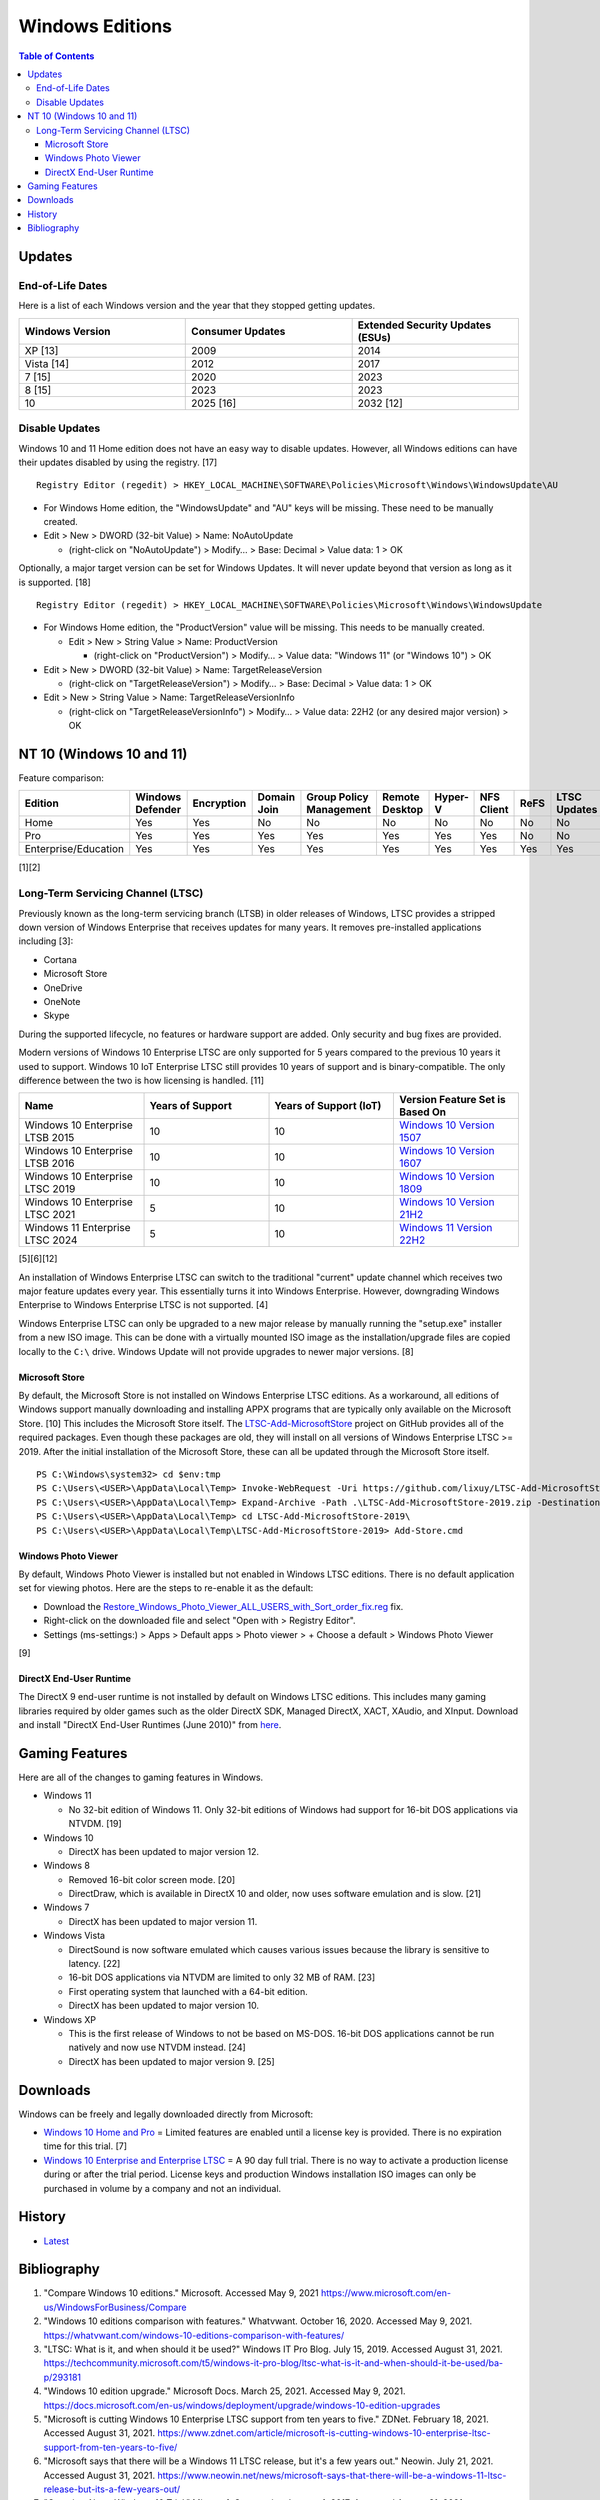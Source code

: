 Windows Editions
================

.. contents:: Table of Contents

Updates
-------

End-of-Life Dates
~~~~~~~~~~~~~~~~~

Here is a list of each Windows version and the year that they stopped getting updates.

.. csv-table::
   :header: Windows Version, Consumer Updates, Extended Security Updates (ESUs)
   :widths: 20, 20, 20

   XP [13], 2009, 2014
   Vista [14], 2012, 2017
   7 [15], 2020, 2023
   8 [15], 2023, 2023
   10, 2025 [16], 2032 [12]

Disable Updates
~~~~~~~~~~~~~~~

Windows 10 and 11 Home edition does not have an easy way to disable updates. However, all Windows editions can have their updates disabled by using the registry. [17]

::

   Registry Editor (regedit) > HKEY_LOCAL_MACHINE\SOFTWARE\Policies\Microsoft\Windows\WindowsUpdate\AU

-  For Windows Home edition, the "WindowsUpdate" and "AU" keys will be missing. These need to be manually created.
-  Edit > New > DWORD (32-bit Value) > Name: NoAutoUpdate

   -  (right-click on "NoAutoUpdate") > Modify… > Base: Decimal > Value data: 1 > OK

Optionally, a major target version can be set for Windows Updates. It will never update beyond that version as long as it is supported. [18]

::

   Registry Editor (regedit) > HKEY_LOCAL_MACHINE\SOFTWARE\Policies\Microsoft\Windows\WindowsUpdate

-  For Windows Home edition, the "ProductVersion" value will be missing. This needs to be manually created.

   -  Edit > New > String Value > Name: ProductVersion

      -  (right-click on "ProductVersion") > Modify… > Value data: "Windows 11" (or "Windows 10") > OK

-  Edit > New > DWORD (32-bit Value) > Name: TargetReleaseVersion

   -  (right-click on "TargetReleaseVersion") > Modify… > Base: Decimal > Value data: 1 > OK

-  Edit > New > String Value > Name: TargetReleaseVersionInfo

   -  (right-click on "TargetReleaseVersionInfo") > Modify… > Value data: 22H2 (or any desired major version) > OK

NT 10 (Windows 10 and 11)
-------------------------

Feature comparison:

.. csv-table::
   :header: Edition, Windows Defender, Encryption, Domain Join, Group Policy Management, Remote Desktop, Hyper-V, NFS Client, ReFS, LTSC Updates
   :widths: 20, 20, 20, 20, 20, 20, 20, 20, 20, 20

   Home, Yes, Yes, No, No, No, No, No, No, No
   Pro, Yes, Yes, Yes, Yes, Yes, Yes, Yes, No, No
   Enterprise/Education, Yes, Yes, Yes, Yes, Yes, Yes, Yes, Yes, Yes

[1][2]

Long-Term Servicing Channel (LTSC)
~~~~~~~~~~~~~~~~~~~~~~~~~~~~~~~~~~

Previously known as the long-term servicing branch (LTSB) in older releases of Windows, LTSC provides a stripped down version of Windows Enterprise that receives updates for many years. It removes pre-installed applications including [3]:

-  Cortana
-  Microsoft Store
-  OneDrive
-  OneNote
-  Skype

During the supported lifecycle, no features or hardware support are added. Only security and bug fixes are provided.

Modern versions of Windows 10 Enterprise LTSC are only supported for 5 years compared to the previous 10 years it used to support. Windows 10 IoT Enterprise LTSC still provides 10 years of support and is binary-compatible. The only difference between the two is how licensing is handled. [11]

.. csv-table::
   :header: Name, Years of Support, Years of Support (IoT), Version Feature Set is Based On
   :widths: 20, 20, 20, 20

   Windows 10 Enterprise LTSB 2015, 10, 10, `Windows 10 Version 1507 <https://docs.microsoft.com/en-us/windows/whats-new/ltsc/whats-new-windows-10-2015>`__
   Windows 10 Enterprise LTSB 2016, 10, 10, `Windows 10 Version 1607 <https://docs.microsoft.com/en-us/windows/whats-new/ltsc/whats-new-windows-10-2016>`__
   Windows 10 Enterprise LTSC 2019, 10, 10, `Windows 10 Version 1809 <https://docs.microsoft.com/en-us/windows/whats-new/ltsc/whats-new-windows-10-2019>`__
   Windows 10 Enterprise LTSC 2021, 5, 10, `Windows 10 Version 21H2 <https://docs.microsoft.com/en-us/windows/whats-new/ltsc/whats-new-windows-10-2021>`__
   Windows 11 Enterprise LTSC 2024, 5, 10, `Windows 11 Version 22H2 <https://techcommunity.microsoft.com/t5/windows-it-pro-blog/windows-client-roadmap-update/ba-p/3805227>`__

[5][6][12]

An installation of Windows Enterprise LTSC can switch to the traditional "current" update channel which receives two major feature updates every year. This essentially turns it into Windows Enterprise. However, downgrading Windows Enterprise to Windows Enterprise LTSC is not supported. [4]

Windows Enterprise LTSC can only be upgraded to a new major release by manually running the "setup.exe" installer from a new ISO image. This can be done with a virtually mounted ISO image as the installation/upgrade files are copied locally to the ``C:\`` drive. Windows Update will not provide upgrades to newer major versions. [8]

Microsoft Store
^^^^^^^^^^^^^^^

By default, the Microsoft Store is not installed on Windows Enterprise LTSC editions. As a workaround, all editions of Windows support manually downloading and installing APPX programs that are typically only available on the Microsoft Store. [10] This includes the Microsoft Store itself. The `LTSC-Add-MicrosoftStore <https://github.com/kkkgo/LTSC-Add-MicrosoftStore>`__ project on GitHub provides all of the required packages. Even though these packages are old, they will install on all versions of Windows Enterprise LTSC >= 2019. After the initial installation of the Microsoft Store, these can all be updated through the Microsoft Store itself.

::

   PS C:\Windows\system32> cd $env:tmp
   PS C:\Users\<USER>\AppData\Local\Temp> Invoke-WebRequest -Uri https://github.com/lixuy/LTSC-Add-MicrosoftStore/archive/2019.zip -OutFile LTSC-Add-MicrosoftStore-2019.zip
   PS C:\Users\<USER>\AppData\Local\Temp> Expand-Archive -Path .\LTSC-Add-MicrosoftStore-2019.zip -DestinationPath $env:tmp
   PS C:\Users\<USER>\AppData\Local\Temp> cd LTSC-Add-MicrosoftStore-2019\
   PS C:\Users\<USER>\AppData\Local\Temp\LTSC-Add-MicrosoftStore-2019> Add-Store.cmd

Windows Photo Viewer
^^^^^^^^^^^^^^^^^^^^

By default, Windows Photo Viewer is installed but not enabled in Windows LTSC editions. There is no default application set for viewing photos. Here are the steps to re-enable it as the default:

-  Download the `Restore_Windows_Photo_Viewer_ALL_USERS_with_Sort_order_fix.reg <https://www.tenforums.com/attachments/tutorials/198321d1533487488-restore-windows-photo-viewer-windows-10-a-restore_windows_photo_viewer_all_users_with_sort_order_fix.reg>`__ fix.
-  Right-click on the downloaded file and select "Open with > Registry Editor".
-  Settings (ms-settings:) > Apps > Default apps > Photo viewer > + Choose a default > Windows Photo Viewer

[9]

DirectX End-User Runtime
^^^^^^^^^^^^^^^^^^^^^^^^

The DirectX 9 end-user runtime is not installed by default on Windows LTSC editions. This includes many gaming libraries required by older games such as the older DirectX SDK, Managed DirectX, XACT, XAudio, and XInput. Download and install "DirectX End-User Runtimes (June 2010)" from `here <https://www.microsoft.com/en-us/download/details.aspx?id=8109>`__.

Gaming Features
---------------

Here are all of the changes to gaming features in Windows.

-  Windows 11

   -  No 32-bit edition of Windows 11. Only 32-bit editions of Windows had support for 16-bit DOS applications via NTVDM. [19]

-  Windows 10

   -  DirectX has been updated to major version 12.

-  Windows 8

   -  Removed 16-bit color screen mode. [20]
   -  DirectDraw, which is available in DirectX 10 and older, now uses software emulation and is slow. [21]

-  Windows 7

   -  DirectX has been updated to major version 11.

-  Windows Vista

   -  DirectSound is now software emulated which causes various issues because the library is sensitive to latency. [22]
   -  16-bit DOS applications via NTVDM are limited to only 32 MB of RAM. [23]
   -  First operating system that launched with a 64-bit edition.
   -  DirectX has been updated to major version 10.

-  Windows XP

   -  This is the first release of Windows to not be based on MS-DOS. 16-bit DOS applications cannot be run natively and now use NTVDM instead. [24]
   -  DirectX has been updated to major version 9. [25]

Downloads
---------

Windows can be freely and legally downloaded directly from Microsoft:

-  `Windows 10 Home and Pro <https://www.microsoft.com/en-us/software-download/windows10ISO>`__ = Limited features are enabled until a license key is provided. There is no expiration time for this trial. [7]
-  `Windows 10 Enterprise and Enterprise LTSC <https://www.microsoft.com/en-us/evalcenter/evaluate-windows-10-enterprise>`__ = A 90 day full trial. There is no way to activate a production license during or after the trial period. License keys and production Windows installation ISO images can only be purchased in volume by a company and not an individual.

History
-------

-  `Latest <https://github.com/LukeShortCloud/rootpages/commits/main/src/windows/editions.rst>`__

Bibliography
------------

1. "Compare Windows 10 editions." Microsoft. Accessed May 9, 2021 https://www.microsoft.com/en-us/WindowsForBusiness/Compare
2. "Windows 10 editions comparison with features." Whatvwant. October 16, 2020. Accessed May 9, 2021. https://whatvwant.com/windows-10-editions-comparison-with-features/
3. "LTSC: What is it, and when should it be used?" Windows IT Pro Blog. July 15, 2019. Accessed August 31, 2021. https://techcommunity.microsoft.com/t5/windows-it-pro-blog/ltsc-what-is-it-and-when-should-it-be-used/ba-p/293181
4. "Windows 10 edition upgrade." Microsoft Docs. March 25, 2021. Accessed May 9, 2021. https://docs.microsoft.com/en-us/windows/deployment/upgrade/windows-10-edition-upgrades
5. "Microsoft is cutting Windows 10 Enterprise LTSC support from ten years to five." ZDNet. February 18, 2021. Accessed August 31, 2021. https://www.zdnet.com/article/microsoft-is-cutting-windows-10-enterprise-ltsc-support-from-ten-years-to-five/
6. "Microsoft says that there will be a Windows 11 LTSC release, but it's a few years out." Neowin. July 21, 2021. Accessed August 31, 2021. https://www.neowin.net/news/microsoft-says-that-there-will-be-a-windows-11-ltsc-release-but-its-a-few-years-out/
7. "Question About Windows 10 Trial." Microsoft Community. January 1, 2017. Accessed August 31, 2021. https://answers.microsoft.com/en-us/windows/forum/all/question-about-windows-10-trial/fd9b4d3a-f44c-4a38-ae89-12b4692c744e
8. "Upgrading Windows 10 2016 LTSB to Windows 10 2019 LTSC." Roberto Viola. July 28, 2020. Accessed August 31, 2021. https://robertoviola.cloud/2020/07/28/upgrading-windows-10-2016-ltsb-to-windows-10-2019-ltsc/
9. "How to Restore Windows Photo Viewer in Windows 10." Windows 10 Help Forums. October 30, 2020. Accessed January 15, 2022. https://www.tenforums.com/tutorials/14312-restore-windows-photo-viewer-windows-10-a.html
10. "How to Download APPX file of Any App from Windows Store." WindowsLoop. Accessed April 8, 2022. https://windowsloop.com/how-to-download-appx-file-of-any-app-from-windows-store/
11. "The next Windows 10 Long Term Servicing Channel (LTSC) release." Microsoft Windows IT Pro Blog. February 18, 2021. Accessed July 19, 2022. https://techcommunity.microsoft.com/t5/windows-it-pro-blog/the-next-windows-10-long-term-servicing-channel-ltsc-release/ba-p/2147232
12. "Windows for IoT Lifecycle pages." Microsoft Docs. May 2, 2022. Accessed January 11, 2023. https://docs.microsoft.com/en-us/windows/iot/product-family/product-lifecycle
13. "Windows XP - Microsoft Lifecycle." Microsoft Learn. Accessed January 11, 2023. https://learn.microsoft.com/en-us/lifecycle/products/windows-xp
14. "Windows Vista - Microsoft Lifecycle." Microsoft Learn. Accessed January 11, 2023. https://learn.microsoft.com/en-us/lifecycle/products/windows-vista
15. "This is the end, Windows 7 and 8 friends: Microsoft drops support this week." The Register. January 9, 2023. Accessed January 11, 2023. https://www.theregister.com/2023/01/09/microsoft_windows_7_8_support_ends/
16. "Windows 10 Home and Pro - Microsoft Lifecycle." Microsoft Learn. Accessed January 11, 2023. https://learn.microsoft.com/en-us/lifecycle/products/windows-10-home-and-pro
17. "How to Stop Windows 11 Automatic Updates – 5 Ways." MiniTool Software. May 18, 2023. Accessed October 24, 2023. https://www.minitool.com/data-recovery/how-to-stop-windows-11-update.html
18. "Specify Target Feature Update Version in Windows 11." Windows 11 Forum. January 31, 2022. Accessed October 24, 2023. https://www.elevenforum.com/t/specify-target-feature-update-version-in-windows-11.3811/
19. "Is Windows 11 All it’s Cracked up to be?" Steeves and Associates. October 18, 2021. Accessed March 10, 2025. https://www.steeves.net/news/is-windows-11-all-its-cracked-up-to-be/
20. "WineD3D For Windows." Federico Dossena. 2025. Accessed March 10, 2025. https://fdossena.com/?p=wined3d/index.frag
21. "DirectDraw Emulation Is Broken In Windows 8/8.1." Microsoft Community. May 29, 2014. Accessed March 10, 2025. https://answers.microsoft.com/en-us/windows/forum/windows_8-gaming/directdraw-emulation-is-broken-in-windows-881/4edfc685-72b2-4688-95ed-c745ddd38825
22. "DirectSound." Microsoft Wiki Fandom. Accessed March 10, 2025. https://microsoft.fandom.com/wiki/DirectSound
23. "Windows Vista restricts non-Win32 apps to 32 MB of memory." Thomas R. Nicely. February 26, 2008. Accessed March 10, 2025. https://web.archive.org/web/20080228231933/http://www.trnicely.net/misc/vista.html
24. "Does Windows still rely on MS-DOS?" Super User. December 4, 2021. Accessed March 10, 2025. https://superuser.com/questions/319056/does-windows-still-rely-on-ms-dos
25. "DirectX." Microsoft Wiki Fandom. Accessed March 10, 2025. https://microsoft.fandom.com/wiki/DirectX
